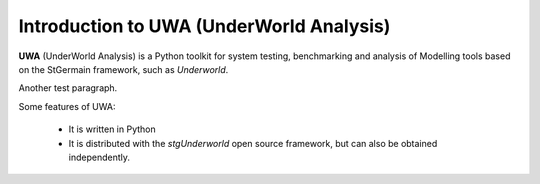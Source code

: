 .. _uwa-intro:

*****************************************
Introduction to UWA (UnderWorld Analysis)
*****************************************

.. An introductory document about UWA.

**UWA** (UnderWorld Analysis) is a Python toolkit for system testing,
benchmarking and analysis of Modelling tools based on the StGermain
framework, such as *Underworld*.

Another test paragraph.

Some features of UWA:

 * It is written in Python
 * It is distributed with the *stgUnderworld* open source framework, but can also be obtained independently.

